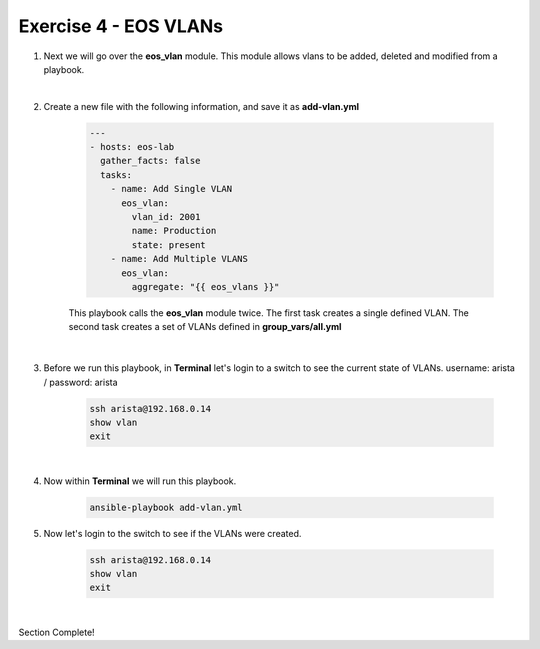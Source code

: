 Exercise 4 - EOS VLANs
======================

1. Next we will go over the **eos_vlan** module.  This module allows vlans to be added, deleted and modified from a playbook.

|

2. Create a new file with the following information, and save it as **add-vlan.yml**

    .. code-block:: yaml

        ---
        - hosts: eos-lab
          gather_facts: false
          tasks:
            - name: Add Single VLAN
              eos_vlan:
                vlan_id: 2001
                name: Production
                state: present
            - name: Add Multiple VLANS
              eos_vlan:
                aggregate: "{{ eos_vlans }}"

    This playbook calls the **eos_vlan** module twice.  The first task creates a single defined VLAN.  The second task creates a set of VLANs defined in **group_vars/all.yml**

|

3. Before we run this playbook, in **Terminal** let's login to a switch to see the current state of VLANs. username: arista / password: arista

    .. code-block:: text

        ssh arista@192.168.0.14
        show vlan
        exit

.. image:: images/vlans_1.png
    :align: center

|

4. Now within **Terminal** we will run this playbook.

    .. code-block:: text
    
        ansible-playbook add-vlan.yml
    
5. Now let's login to the switch to see if the VLANs were created.

    .. code-block:: text

        ssh arista@192.168.0.14
        show vlan
        exit

.. image:: images/vlans_2.png
    :align: center

|

Section Complete!